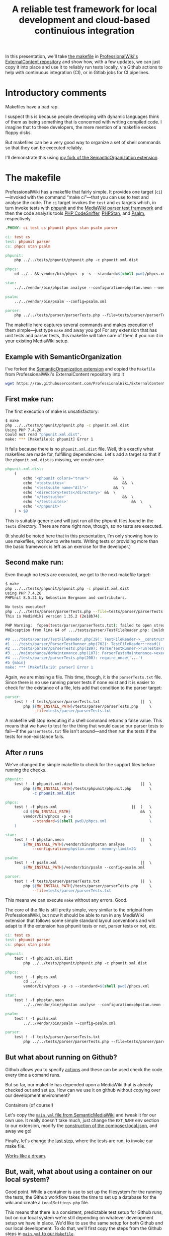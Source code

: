 #+TITLE: A reliable test framework for local development and cloud-based continuious integration

In this presentation, we'll take [[https://github.com/ProfessionalWiki/ExternalContent/blob/b42788152e0ebdbb2c7e83ad3ea8f78a80d11953/Makefile][the makefile]] in [[https://github.com/ProfessionalWiki/ExternalContent/blob/master/Makefile][ProfessionalWiki's ExternalContent repository]] and show how, with a few updates, we can just copy it into place and use it to reliably run tests locally, via Github actions to help with continuous integration (CI), or in Gitlab jobs for CI pipelines.

* Introductory comments

Makefiles have a bad rap.

I suspect this is because people developing with dynamic languages think of them as being something that is concerned with writing compiled code. I imagine that to these developers, the mere mention of a makefile evokes floppy disks.

But makefiles can be a very good way to organize a set of shell commands so that they can be executed reliably.

I'll demonstrate this using [[https://github.com/hexmode/SemanticOrganization/][my fork of the SemanticOrganization extension]].

* The makefile

ProfessionalWiki has a makefile that fairly simple. It provides one target (=ci=)—invoked with the command “make ci”—that you can use to test and analyse the code. The =ci= target invokes the =test= and =cs= targets which, in turn invoke tests with [[https://phpunit.de/][phpunit]] and the [[https://www.mediawiki.org/wiki/Parser_tests][MediaWiki parser test framework]] and then the code analysis tools [[https://squizlabs.github.io/PHP_CodeSniffer/analysis/][PHP CodeSniffer]], [[https://phpstan.org/][PHPStan]], and [[https://psalm.dev/][Psalm]], respectively.

#+begin_src makefile
.PHONY: ci test cs phpunit phpcs stan psalm parser

ci: test cs
test: phpunit parser
cs: phpcs stan psalm

phpunit:
	php ../../tests/phpunit/phpunit.php -c phpunit.xml.dist

phpcs:
	cd ../.. && vendor/bin/phpcs -p -s --standard=$(shell pwd)/phpcs.xml

stan:
	../../vendor/bin/phpstan analyse --configuration=phpstan.neon --memory-limit=2G

psalm:
	../../vendor/bin/psalm --config=psalm.xml

parser:
	php ../../tests/parser/parserTests.php --file=tests/parser/parserTests.txt
#+end_src

The makefile here captures several commands and makes execution of them simple—just type =make= and away you go! For any extension that has unit tests and parser tests, this makefile will take care of them if you run it in your existing MediaWiki setup.

** Example with SemanticOrganization

I've forked the [[https://github.com/thaider/SemanticOrganization][SemanticOrganization extension]] and copied the =Makefile= from ProfessionalWiki's ExternalContent repository into it

#+begin_src sh
wget https://raw.githubusercontent.com/ProfessionalWiki/ExternalContent/master/Makefile
#+end_src

** First make run:

The first execution of make is unsatisfactory:
#+begin_src sh
$ make
php ../../tests/phpunit/phpunit.php -c phpunit.xml.dist
Using PHP 7.4.26
Could not read "phpunit.xml.dist".
make: *** [Makefile:8: phpunit] Error 1
#+end_src

It fails because there is no =phpunit.xml.dist= file. Well, this exactly what makefiles are made for, fulfilling dependencies. Let's add a target so that if the =phpunit.xml.dist= is missing, we create one:

#+begin_src makefile
phpunit.xml.dist:
	(																	\
		echo '<phpunit colors="true">'			&&	\
		echo '<testsuites>'							&&	\
		echo '<testsuite name="All">'			&&	\
		echo '<directory>tests</directory>'	&&	\
		echo '</testsuite>'							&&	\
		echo '</testsuites>'							&&	\
		echo '</phpunit>'										\
	) > $@
#+end_src

This is suitably generic and will just run all the phpunit files found in the =tests= directory. There are none right now, though, so no tests are executed.

(It should be noted here that in this presentation, I'm only showing how to use makefiles, not how to write tests. Writing tests or providing more than the basic framework is left as an exercise for the developer.)

** Second make run:

Even though no tests are executed, we get to the next makefile target:
#+begin_src sh
$ make
php ../../tests/phpunit/phpunit.php -c phpunit.xml.dist
Using PHP 7.4.26
PHPUnit 8.5.21 by Sebastian Bergmann and contributors.

No tests executed!
php ../../tests/parser/parserTests.php --file=tests/parser/parserTests.txt
This is MediaWiki version 1.35.2 (2e18b74).

PHP Warning:  fopen(tests/parser/parserTests.txt): failed to open stream: No such file or directory in .../tests/parser/TestFileReader.php on line 61
MWException from line 64 of .../tests/parser/TestFileReader.php: Couldn't open file 'tests/parser/parserTests.txt'

#0 .../tests/parser/TestFileReader.php(39): TestFileReader->__construct()
#1 .../tests/parser/ParserTestRunner.php(702): TestFileReader::read()
#2 .../tests/parser/parserTests.php(189): ParserTestRunner->runTestsFromFiles()
#3 .../maintenance/doMaintenance.php(107): ParserTestsMaintenance->execute()
#4 .../tests/parser/parserTests.php(200): require_once('...')
#5 {main}
make: *** [Makefile:20: parser] Error 1
#+end_src

Again, we are missing a file. This time, though, it is the =parserTests.txt= file. Since there is no use running parser tests if none exist and it is easier to check for the existance of a file, lets add that condition to the parser target:

#+begin_src makefile
parser:
	test ! -f tests/parser/parserTests.txt					||	\
		php ${MW_INSTALL_PATH}/tests/parser/parserTests.php		\
			--file=tests/parser/parserTests.txt
#+end_src

A makefile will stop executing if a shell command returns a false value. This means that we have to test for the thing that would cause our parser tests to fail—if the =parserTests.txt= file isn't around—and then run the tests if the tests for non-existance fails.

** After /n/ runs
We've changed the simple makefile to check for the support files before running the checks.
#+begin_src makefile
phpunit:
	test ! -f phpunit.xml.dist								||	\
		php ${MW_INSTALL_PATH}/tests/phpunit/phpunit.php		\
			-c phpunit.xml.dist

phpcs:
	test ! -f phpcs.xml									||	(	\
		cd ${MW_INSTALL_PATH}								&&	\
		vendor/bin/phpcs -p -s									\
			--standard=$(shell pwd)/phpcs.xml					\
	)

stan:
	test ! -f phpstan.neon									||	\
		${MW_INSTALL_PATH}/vendor/bin/phpstan analyse			\
			--configuration=phpstan.neon --memory-limit=2G

psalm:
	test ! -f psalm.xml										||	\
		${MW_INSTALL_PATH}/vendor/bin/psalm --config=psalm.xml

parser:
	test ! -f tests/parser/parserTests.txt					||	\
		php ${MW_INSTALL_PATH}/tests/parser/parserTests.php		\
			--file=tests/parser/parserTests.txt
#+end_src
This means we can execute =make= without any errors. Good.

The core of the file is still pretty simple, very similar to the original from ProfessionalWiki, but now it should be able to run in any MediaWiki extension that follows some simple standard layout conventions and will adapt to if the extension has phpunit tests or not, parser tests or not, etc.

#+begin_src makefile
ci: test cs
test: phpunit parser
cs: phpcs stan psalm

phpunit:
	test ! -f phpunit.xml.dist														||	\
		php ../../tests/phpunit/phpunit.php -c phpunit.xml.dist

phpcs:
	test ! -f phpcs.xml															||	(	\
		cd ../..																	&&	\
		vendor/bin/phpcs -p -s --standard=$(shell pwd)/phpcs.xml						)

stan:
	test ! -f phpstan.neon															||	\
		../../vendor/bin/phpstan analyse --configuration=phpstan.neon --memory-limit=2G

psalm:
	test ! -f psalm.xml																||	\
		../../vendor/bin/psalm --config=psalm.xml

parser:
	test ! -f tests/parser/parserTests.txt											||	\
		php ../../tests/parser/parserTests.php --file=tests/parser/parserTests.txt
#+end_src

** But what about running on Github?

Github allows you to specify [[https://docs.github.com/en/actions][actions]] and these can be used check the code every time a comand runs.

But so far, our makefile has depended upon a MediaWiki that is already checked out and set up. How can we use it on github without copying over our development environment?

Containers (of course!)

Let's copy the [[https://github.com/SemanticMediaWiki/SemanticMediaWiki/blob/master/.github/workflows/main.yml][=main.yml= file from SemanticMediaWiki]] and tweak it for our own use. It really doesn't take much, just change the =EXT_NAME= env section to our extension, modify the [[https://github.com/SemanticMediaWiki/SemanticMediaWiki/blob/1348700de6427c5a7445bdaf4f6bb1a287e6ae95/.github/workflows/main.yml#L78][construction of the composer.local.json]], and away we go!

Finally, let's change the [[https://github.com/hexmode/SemanticOrganization/blob/b13f6242f48d6c5893497c6818bd2b325e0e3369/.github/workflows/main.yml#L112][last step]], where the tests are run, to invoke our make file.

[[https://github.com/hexmode/SemanticOrganization/runs/4424862019][Works like a dream]].

** But, wait, what about using a container on our local system?

Good point. While a container is use to set up the filesystem for the running the tests, the Github workflow takes the time to set up a database for the wiki and create a =LocalSettings.php= file.

This means that there is a consistent, predictable test setup for Github runs, but on our local system we're still depending on whatever development setup we have in place. We'd like to use the same setup for both Github and our local development. To do that, we'll first copy the steps from the Github steps in [[https://github.com/hexmode/SemanticOrganization/commit/7d9e6788c4178233f66b2cb851773cb33a7e1bd8][=main.yml= to our =Makefile=]].

After we're sure that [[https://github.com/hexmode/SemanticOrganization/runs/4438835177][it still works on GitHub]], let's set our makefile so that when it is run locally. We can do this using the [[https://docs.github.com/en/actions/learn-github-actions/environment-variables#default-environment-variables][=GITHUB_ACTIONS= environment variable]]. When it is set to =true=, we're running on Github. So we'll make sure it defaults to false.

If =GITHUB_ACTIONS= is =true=, we'll set =IN_CONTAINER= to =true=. We'll do this so that we can just use =IN_CONTAINER= to figure out if we're in a container. This will help if we want to use this script on a Gitlab CI instance since we'll just use the [[https://docs.gitlab.com/ee/ci/variables/predefined_variables.html#predefined-variables-reference][=GITLAB_CI= environment variable]] to set set =IN_CONTAINER= to =true=.

We'll then check =IN_CONTAINER= in our =Makefile= and, if it isn't defined, set up a container and re-run the =Makefile= inside the container.

#+begin_src makefile
ifeq ("${GITHUB_ACTIONS}","true")
IN_CONTAINER := true
endif

ifeq ("${GITLAB_CI}","true")
IN_CONTAINER := true
endif

ifeq ("${IN_CONTAINER}","true")
include Makefile.inContainer

else

ifneq ("$(word 1,${MAKECMDGOALS})","inContainer")
$(word 1,${MAKECMDGOALS}):
	${MAKE} inContainer goals="${MAKECMDGOALS}"
endif

inContainer:
	${MAKE} ${goals} IN_CONTAINER=true

endif
#+end_src

All that is left to do now is to put have the =inContainer= target create a container to run the Makefile in.



# Local Variables:
# org-src-preserve-indentation: t
# End:
